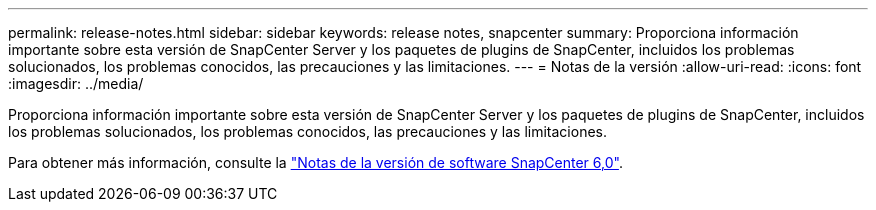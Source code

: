 ---
permalink: release-notes.html 
sidebar: sidebar 
keywords: release notes, snapcenter 
summary: Proporciona información importante sobre esta versión de SnapCenter Server y los paquetes de plugins de SnapCenter, incluidos los problemas solucionados, los problemas conocidos, las precauciones y las limitaciones. 
---
= Notas de la versión
:allow-uri-read: 
:icons: font
:imagesdir: ../media/


[role="lead"]
Proporciona información importante sobre esta versión de SnapCenter Server y los paquetes de plugins de SnapCenter, incluidos los problemas solucionados, los problemas conocidos, las precauciones y las limitaciones.

Para obtener más información, consulte la https://library.netapp.com/ecm/ecm_download_file/ECMLP3323468["Notas de la versión de software SnapCenter 6,0"^].
